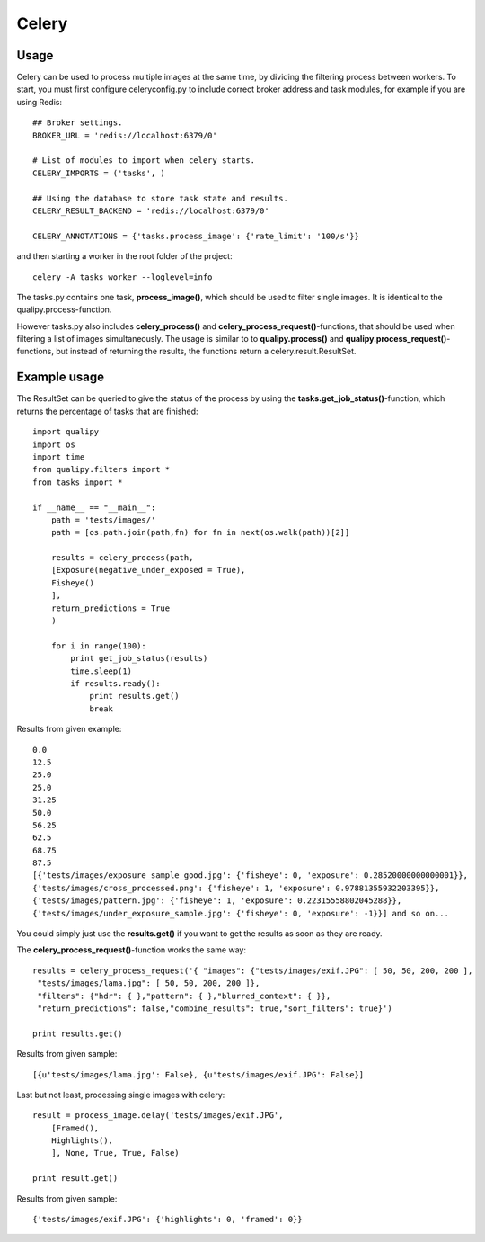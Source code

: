 Celery
****************

Usage
-----
Celery can be used to process multiple images at the same time, by dividing the filtering process between workers. To start, you must first configure celeryconfig.py to include correct broker address and task modules, for example if you are using Redis::

    ## Broker settings.
    BROKER_URL = 'redis://localhost:6379/0'

    # List of modules to import when celery starts.
    CELERY_IMPORTS = ('tasks', )

    ## Using the database to store task state and results.
    CELERY_RESULT_BACKEND = 'redis://localhost:6379/0'

    CELERY_ANNOTATIONS = {'tasks.process_image': {'rate_limit': '100/s'}}

and then starting a worker in the root folder of the project::

    celery -A tasks worker --loglevel=info

The tasks.py contains one task, **process_image()**, which should be used to filter single images. It is identical to the qualipy.process-function.

However tasks.py also includes **celery_process()** and **celery_process_request()**-functions, that should be used when filtering a list of images simultaneously. The usage is similar to to **qualipy.process()** and **qualipy.process_request()**-functions, but instead of returning the results, the functions return a celery.result.ResultSet.

Example usage
-------------

The ResultSet can be queried to give the status of the process by using the **tasks.get_job_status()**-function, which returns the percentage of tasks that are finished::

    import qualipy
    import os
    import time
    from qualipy.filters import *
    from tasks import *

    if __name__ == "__main__":
        path = 'tests/images/'
        path = [os.path.join(path,fn) for fn in next(os.walk(path))[2]]

        results = celery_process(path, 
        [Exposure(negative_under_exposed = True),
        Fisheye()
        ],
        return_predictions = True
        )

        for i in range(100):
            print get_job_status(results)
            time.sleep(1)
            if results.ready():
                print results.get()
                break

Results from given example::

    0.0
    12.5
    25.0
    25.0
    31.25
    50.0
    56.25
    62.5
    68.75
    87.5
    [{'tests/images/exposure_sample_good.jpg': {'fisheye': 0, 'exposure': 0.28520000000000001}},
    {'tests/images/cross_processed.png': {'fisheye': 1, 'exposure': 0.97881355932203395}},
    {'tests/images/pattern.jpg': {'fisheye': 1, 'exposure': 0.22315558802045288}},
    {'tests/images/under_exposure_sample.jpg': {'fisheye': 0, 'exposure': -1}}] and so on...

You could simply just use the **results.get()** if you want to get the results as soon as they are ready.

The **celery_process_request()**-function works the same way::

    results = celery_process_request('{ "images": {"tests/images/exif.JPG": [ 50, 50, 200, 200 ],
     "tests/images/lama.jpg": [ 50, 50, 200, 200 ]},
     "filters": {"hdr": { },"pattern": { },"blurred_context": { }},
     "return_predictions": false,"combine_results": true,"sort_filters": true}')

    print results.get()

Results from given sample::

    [{u'tests/images/lama.jpg': False}, {u'tests/images/exif.JPG': False}]

Last but not least, processing single images with celery::

    result = process_image.delay('tests/images/exif.JPG',
        [Framed(),
        Highlights(),
        ], None, True, True, False)

    print result.get()

Results from given sample::

    {'tests/images/exif.JPG': {'highlights': 0, 'framed': 0}}

